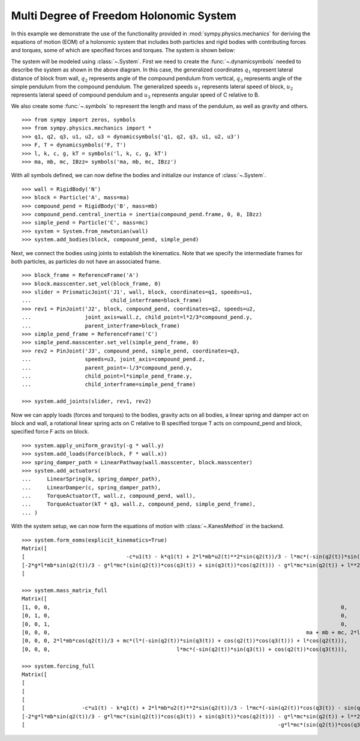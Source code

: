 =========================================
Multi Degree of Freedom Holonomic System
=========================================

In this example we demonstrate the use of the functionality provided in
:mod:`sympy.physics.mechanics` for deriving the equations of motion (EOM) of a
holonomic system that includes both particles and rigid bodies with contributing
forces and torques, some of which are specified forces and torques. The system
is shown below:

.. image:: multidof-holonomic.*
   :align: center

The system will be modeled using :class:`~.System`. First we need to create the
:func:`~.dynamicsymbols` needed to describe the system as shown in the above
diagram. In this case, the generalized coordinates :math:`q_1` represent lateral
distance of block from wall, :math:`q_2` represents angle of the compound
pendulum from vertical, :math:`q_3`  represents angle of the simple pendulum
from the compound pendulum. The generalized speeds :math:`u_1` represents
lateral speed of block, :math:`u_2` represents lateral speed of compound
pendulum and :math:`u_3` represents angular speed of C relative to B.

We also create some :func:`~.symbols` to represent the length and mass of the
pendulum, as well as gravity and others. ::

    >>> from sympy import zeros, symbols
    >>> from sympy.physics.mechanics import *
    >>> q1, q2, q3, u1, u2, u3 = dynamicsymbols('q1, q2, q3, u1, u2, u3')
    >>> F, T = dynamicsymbols('F, T')
    >>> l, k, c, g, kT = symbols('l, k, c, g, kT')
    >>> ma, mb, mc, IBzz= symbols('ma, mb, mc, IBzz')

With all symbols defined, we can now define the bodies and initialize our
instance of :class:`~.System`. ::

    >>> wall = RigidBody('N')
    >>> block = Particle('A', mass=ma)
    >>> compound_pend = RigidBody('B', mass=mb)
    >>> compound_pend.central_inertia = inertia(compound_pend.frame, 0, 0, IBzz)
    >>> simple_pend = Particle('C', mass=mc)
    >>> system = System.from_newtonian(wall)
    >>> system.add_bodies(block, compound_pend, simple_pend)

Next, we connect the bodies using joints to establish the kinematics. Note that
we specify the intermediate frames for both particles, as particles do not have
an associated frame. ::

    >>> block_frame = ReferenceFrame('A')
    >>> block.masscenter.set_vel(block_frame, 0)
    >>> slider = PrismaticJoint('J1', wall, block, coordinates=q1, speeds=u1,
    ...                         child_interframe=block_frame)
    >>> rev1 = PinJoint('J2', block, compound_pend, coordinates=q2, speeds=u2,
    ...                 joint_axis=wall.z, child_point=l*2/3*compound_pend.y,
    ...                 parent_interframe=block_frame)
    >>> simple_pend_frame = ReferenceFrame('C')
    >>> simple_pend.masscenter.set_vel(simple_pend_frame, 0)
    >>> rev2 = PinJoint('J3', compound_pend, simple_pend, coordinates=q3,
    ...                 speeds=u3, joint_axis=compound_pend.z,
    ...                 parent_point=-l/3*compound_pend.y,
    ...                 child_point=l*simple_pend_frame.y,
    ...                 child_interframe=simple_pend_frame)

    >>> system.add_joints(slider, rev1, rev2)

Now we can apply loads (forces and torques) to the bodies, gravity acts on all
bodies, a linear spring and damper act on block and wall, a rotational linear
spring acts on C relative to B specified torque T acts on compound_pend and
block, specified force F acts on block. ::

    >>> system.apply_uniform_gravity(-g * wall.y)
    >>> system.add_loads(Force(block, F * wall.x))
    >>> spring_damper_path = LinearPathway(wall.masscenter, block.masscenter)
    >>> system.add_actuators(
    ...     LinearSpring(k, spring_damper_path),
    ...     LinearDamper(c, spring_damper_path),
    ...     TorqueActuator(T, wall.z, compound_pend, wall),
    ...     TorqueActuator(kT * q3, wall.z, compound_pend, simple_pend_frame),
    ... )

With the system setup, we can now form the equations of motion with
:class:`~.KanesMethod` in the backend. ::

    >>> system.form_eoms(explicit_kinematics=True)
    Matrix([
    [                                -c*u1(t) - k*q1(t) + 2*l*mb*u2(t)**2*sin(q2(t))/3 - l*mc*(-sin(q2(t))*sin(q3(t)) + cos(q2(t))*cos(q3(t)))*Derivative(u3(t), t) - l*mc*(-sin(q2(t))*cos(q3(t)) - sin(q3(t))*cos(q2(t)))*(u2(t) + u3(t))**2 + l*mc*u2(t)**2*sin(q2(t)) - (2*l*mb*cos(q2(t))/3 + mc*(l*(-sin(q2(t))*sin(q3(t)) + cos(q2(t))*cos(q3(t))) + l*cos(q2(t))))*Derivative(u2(t), t) - (ma + mb + mc)*Derivative(u1(t), t) + F(t)],
    [-2*g*l*mb*sin(q2(t))/3 - g*l*mc*(sin(q2(t))*cos(q3(t)) + sin(q3(t))*cos(q2(t))) - g*l*mc*sin(q2(t)) + l**2*mc*(u2(t) + u3(t))**2*sin(q3(t)) - l**2*mc*u2(t)**2*sin(q3(t)) - mc*(l**2*cos(q3(t)) + l**2)*Derivative(u3(t), t) - (2*l*mb*cos(q2(t))/3 + mc*(l*(-sin(q2(t))*sin(q3(t)) + cos(q2(t))*cos(q3(t))) + l*cos(q2(t))))*Derivative(u1(t), t) - (IBzz + 4*l**2*mb/9 + mc*(2*l**2*cos(q3(t)) + 2*l**2))*Derivative(u2(t), t) + T(t)],
    [                                                                                                                                                                        -g*l*mc*(sin(q2(t))*cos(q3(t)) + sin(q3(t))*cos(q2(t))) - kT*q3(t) - l**2*mc*u2(t)**2*sin(q3(t)) - l**2*mc*Derivative(u3(t), t) - l*mc*(-sin(q2(t))*sin(q3(t)) + cos(q2(t))*cos(q3(t)))*Derivative(u1(t), t) - mc*(l**2*cos(q3(t)) + l**2)*Derivative(u2(t), t)]])

    >>> system.mass_matrix_full
    Matrix([
    [1, 0, 0,                                                                                            0,                                                                                            0,                                                     0],
    [0, 1, 0,                                                                                            0,                                                                                            0,                                                     0],
    [0, 0, 1,                                                                                            0,                                                                                            0,                                                     0],
    [0, 0, 0,                                                                                 ma + mb + mc, 2*l*mb*cos(q2(t))/3 + mc*(l*(-sin(q2(t))*sin(q3(t)) + cos(q2(t))*cos(q3(t))) + l*cos(q2(t))), l*mc*(-sin(q2(t))*sin(q3(t)) + cos(q2(t))*cos(q3(t)))],
    [0, 0, 0, 2*l*mb*cos(q2(t))/3 + mc*(l*(-sin(q2(t))*sin(q3(t)) + cos(q2(t))*cos(q3(t))) + l*cos(q2(t))),                                         IBzz + 4*l**2*mb/9 + mc*(2*l**2*cos(q3(t)) + 2*l**2),                           mc*(l**2*cos(q3(t)) + l**2)],
    [0, 0, 0,                                        l*mc*(-sin(q2(t))*sin(q3(t)) + cos(q2(t))*cos(q3(t))),                                                                  mc*(l**2*cos(q3(t)) + l**2),                                               l**2*mc]])

    >>> system.forcing_full
    Matrix([
    [                                                                                                                                                                           u1(t)],
    [                                                                                                                                                                           u2(t)],
    [                                                                                                                                                                           u3(t)],
    [                  -c*u1(t) - k*q1(t) + 2*l*mb*u2(t)**2*sin(q2(t))/3 - l*mc*(-sin(q2(t))*cos(q3(t)) - sin(q3(t))*cos(q2(t)))*(u2(t) + u3(t))**2 + l*mc*u2(t)**2*sin(q2(t)) + F(t)],
    [-2*g*l*mb*sin(q2(t))/3 - g*l*mc*(sin(q2(t))*cos(q3(t)) + sin(q3(t))*cos(q2(t))) - g*l*mc*sin(q2(t)) + l**2*mc*(u2(t) + u3(t))**2*sin(q3(t)) - l**2*mc*u2(t)**2*sin(q3(t)) + T(t)],
    [                                                                                -g*l*mc*(sin(q2(t))*cos(q3(t)) + sin(q3(t))*cos(q2(t))) - kT*q3(t) - l**2*mc*u2(t)**2*sin(q3(t))]])
